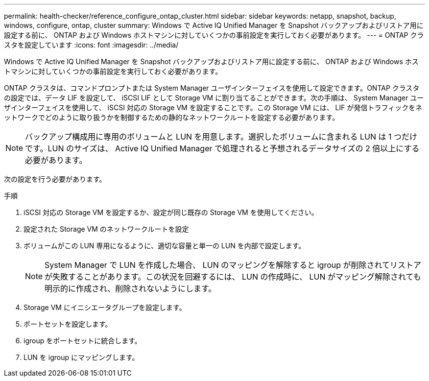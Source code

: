 ---
permalink: health-checker/reference_configure_ontap_cluster.html 
sidebar: sidebar 
keywords: netapp, snapshot, backup, windows, configure, ontap, cluster 
summary: Windows で Active IQ Unified Manager を Snapshot バックアップおよびリストア用に設定する前に、 ONTAP および Windows ホストマシンに対していくつかの事前設定を実行しておく必要があります。 
---
= ONTAP クラスタを設定しています
:icons: font
:imagesdir: ../media/


[role="lead"]
Windows で Active IQ Unified Manager を Snapshot バックアップおよびリストア用に設定する前に、 ONTAP および Windows ホストマシンに対していくつかの事前設定を実行しておく必要があります。

ONTAP クラスタは、コマンドプロンプトまたは System Manager ユーザインターフェイスを使用して設定できます。ONTAP クラスタの設定では、データ LIF を設定して、 iSCSI LIF として Storage VM に割り当てることができます。次の手順は、 System Manager ユーザインターフェイスを使用して、 iSCSI 対応の Storage VM を設定することです。この Storage VM には、 LIF が発信トラフィックをネットワークでどのように取り扱うかを制御するための静的なネットワークルートを設定する必要があります。

[NOTE]
====
バックアップ構成用に専用のボリュームと LUN を用意します。選択したボリュームに含まれる LUN は 1 つだけです。LUN のサイズは、 Active IQ Unified Manager で処理されると予想されるデータサイズの 2 倍以上にする必要があります。

====
次の設定を行う必要があります。

.手順
. iSCSI 対応の Storage VM を設定するか、設定が同じ既存の Storage VM を使用してください。
. 設定された Storage VM のネットワークルートを設定
. ボリュームがこの LUN 専用になるように、適切な容量と単一の LUN を内部で設定します。
+

NOTE: System Manager で LUN を作成した場合、 LUN のマッピングを解除すると igroup が削除されてリストアが失敗することがあります。この状況を回避するには、 LUN の作成時に、 LUN がマッピング解除されても明示的に作成され、削除されないようにします。

. Storage VM にイニシエータグループを設定します。
. ポートセットを設定します。
. igroup をポートセットに統合します。
. LUN を igroup にマッピングします。

